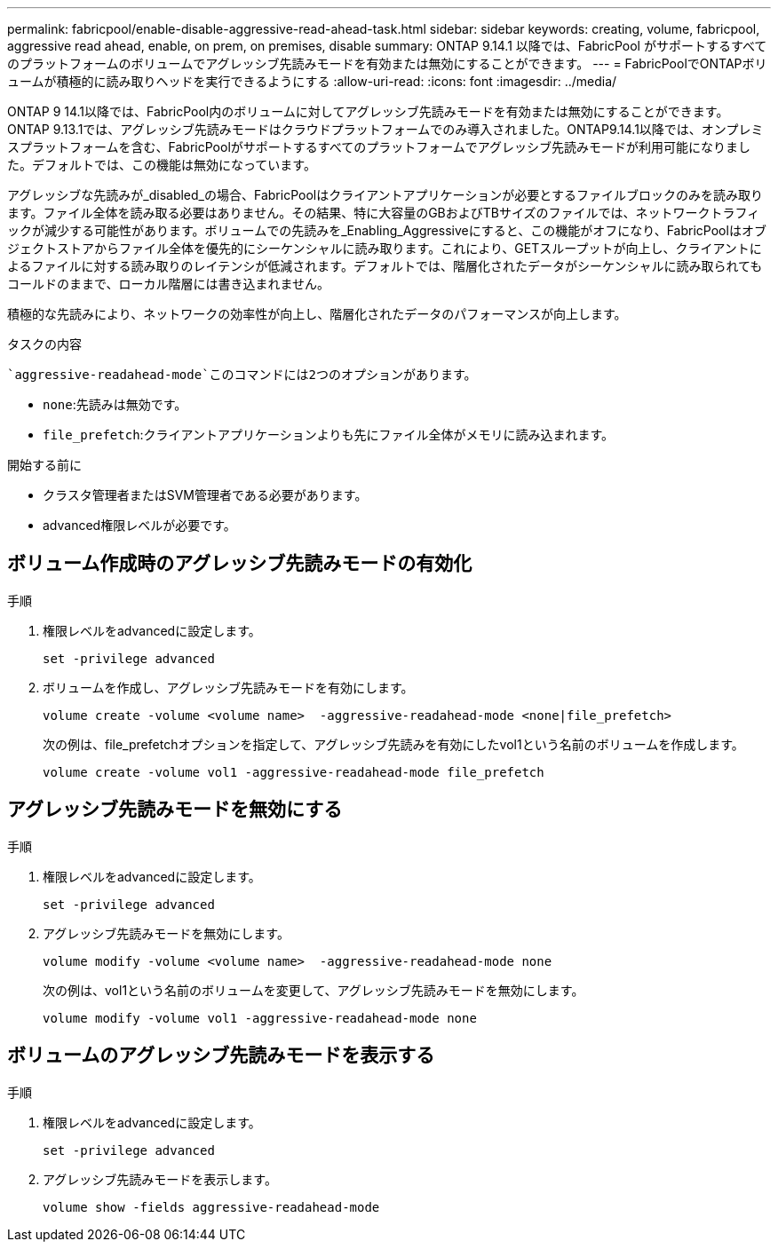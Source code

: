 ---
permalink: fabricpool/enable-disable-aggressive-read-ahead-task.html 
sidebar: sidebar 
keywords: creating, volume, fabricpool, aggressive read ahead, enable, on prem, on premises, disable 
summary: ONTAP 9.14.1 以降では、FabricPool がサポートするすべてのプラットフォームのボリュームでアグレッシブ先読みモードを有効または無効にすることができます。 
---
= FabricPoolでONTAPボリュームが積極的に読み取りヘッドを実行できるようにする
:allow-uri-read: 
:icons: font
:imagesdir: ../media/


[role="lead"]
ONTAP 9 14.1以降では、FabricPool内のボリュームに対してアグレッシブ先読みモードを有効または無効にすることができます。ONTAP 9.13.1では、アグレッシブ先読みモードはクラウドプラットフォームでのみ導入されました。ONTAP9.14.1以降では、オンプレミスプラットフォームを含む、FabricPoolがサポートするすべてのプラットフォームでアグレッシブ先読みモードが利用可能になりました。デフォルトでは、この機能は無効になっています。

アグレッシブな先読みが_disabled_の場合、FabricPoolはクライアントアプリケーションが必要とするファイルブロックのみを読み取ります。ファイル全体を読み取る必要はありません。その結果、特に大容量のGBおよびTBサイズのファイルでは、ネットワークトラフィックが減少する可能性があります。ボリュームでの先読みを_Enabling_Aggressiveにすると、この機能がオフになり、FabricPoolはオブジェクトストアからファイル全体を優先的にシーケンシャルに読み取ります。これにより、GETスループットが向上し、クライアントによるファイルに対する読み取りのレイテンシが低減されます。デフォルトでは、階層化されたデータがシーケンシャルに読み取られてもコールドのままで、ローカル階層には書き込まれません。

積極的な先読みにより、ネットワークの効率性が向上し、階層化されたデータのパフォーマンスが向上します。

.タスクの内容
 `aggressive-readahead-mode`このコマンドには2つのオプションがあります。

* `none`:先読みは無効です。
* `file_prefetch`:クライアントアプリケーションよりも先にファイル全体がメモリに読み込まれます。


.開始する前に
* クラスタ管理者またはSVM管理者である必要があります。
* advanced権限レベルが必要です。




== ボリューム作成時のアグレッシブ先読みモードの有効化

.手順
. 権限レベルをadvancedに設定します。
+
[source, cli]
----
set -privilege advanced
----
. ボリュームを作成し、アグレッシブ先読みモードを有効にします。
+
[source, cli]
----
volume create -volume <volume name>  -aggressive-readahead-mode <none|file_prefetch>
----
+
次の例は、file_prefetchオプションを指定して、アグレッシブ先読みを有効にしたvol1という名前のボリュームを作成します。

+
[listing]
----
volume create -volume vol1 -aggressive-readahead-mode file_prefetch
----




== アグレッシブ先読みモードを無効にする

.手順
. 権限レベルをadvancedに設定します。
+
[source, cli]
----
set -privilege advanced
----
. アグレッシブ先読みモードを無効にします。
+
[source, cli]
----
volume modify -volume <volume name>  -aggressive-readahead-mode none
----
+
次の例は、vol1という名前のボリュームを変更して、アグレッシブ先読みモードを無効にします。

+
[listing]
----
volume modify -volume vol1 -aggressive-readahead-mode none
----




== ボリュームのアグレッシブ先読みモードを表示する

.手順
. 権限レベルをadvancedに設定します。
+
[source, cli]
----
set -privilege advanced
----
. アグレッシブ先読みモードを表示します。
+
[source, cli]
----
volume show -fields aggressive-readahead-mode
----

